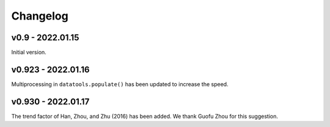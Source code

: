 Changelog
=========

v0.9 - 2022.01.15
-----------------

Initial version.

v0.923 - 2022.01.16
--------------------

Multiprocessing in ``datatools.populate()`` has been updated to increase the speed.


v0.930 - 2022.01.17
--------------------

The trend factor of Han, Zhou, and Zhu (2016) has been added. We thank Guofu Zhou for this suggestion.


